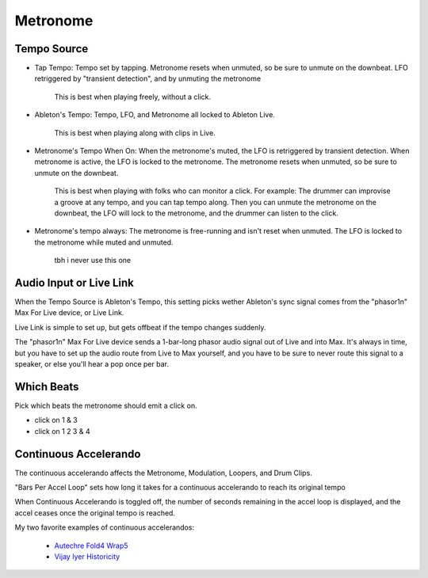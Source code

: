 Metronome
=========

.. image:: media/metro.png
   :width: 60%
   :align: center
   :alt: metro

Tempo Source
------------

- Tap Tempo: Tempo set by tapping. Metronome resets when unmuted, so be sure to unmute on the downbeat. LFO retriggered by "transient detection", and by unmuting the metronome

   This is best when playing freely, without a click.

- Ableton's Tempo: Tempo, LFO, and Metronome all locked to Ableton Live.

   This is best when playing along with clips in Live.

- Metronome's Tempo When On: When the metronome's muted, the LFO is retriggered by transient detection. When metronome is active, the LFO is locked to the metronome. The metronome resets when unmuted, so be sure to unmute on the downbeat. 

   This is best when playing with folks who can monitor a click. 
   For example: The drummer can improvise a groove at any tempo, 
   and you can tap tempo along. Then you can unmute the metronome 
   on the downbeat, the LFO will lock to the metronome, 
   and the drummer can listen to the click.

- Metronome's tempo always: The metronome is free-running and isn't reset when unmuted. The LFO is locked to the metronome while muted and unmuted.

   tbh i never use this one

Audio Input or Live Link
------------------------

When the Tempo Source is Ableton's Tempo, this setting picks wether Ableton's sync signal comes from the "phasor1n" Max For Live device, or Live Link.

Live Link is simple to set up, but gets offbeat if the tempo changes suddenly.

The "phasor1n" Max For Live device sends a 1-bar-long phasor audio signal out of Live and into Max. It's always in time, but you have to set up the audio route from Live to Max yourself, and you have to be sure to never route this signal to a speaker, or else you'll hear a pop once per bar.

Which Beats
-----------

Pick which beats the metronome should emit a click on.

- click on 1 & 3

- click on 1 2 3 & 4

Continuous Accelerando
----------------------

The continuous accelerando affects the Metronome, Modulation, Loopers, and Drum Clips.

"Bars Per Accel Loop" sets how long it takes for a continuous accelerando to reach its original tempo

When Continuous Accelerando is toggled off, the number of seconds remaining in the accel loop is displayed, and the accel ceases once the original tempo is reached.

My two favorite examples of continuous accelerandos:

 - `Autechre Fold4 Wrap5 <https://www.youtube.com/watch?v=vUioVGqfu6s>`_

 - `Vijay Iyer Historicity <https://www.youtube.com/watch?v=PG6UwES2laU&t=371s>`_
